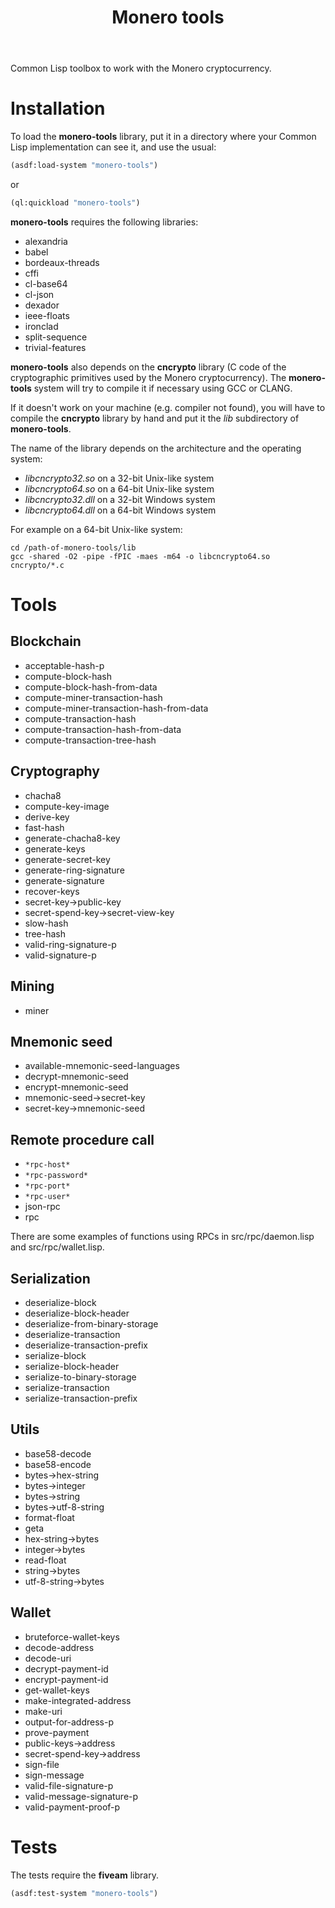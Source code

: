 #+TITLE: Monero tools

Common Lisp toolbox to work with the Monero cryptocurrency.

* Installation

To load the *monero-tools* library, put it in a directory where your
Common Lisp implementation can see it, and use the usual:

#+BEGIN_SRC lisp
(asdf:load-system "monero-tools")
#+END_SRC

or

#+BEGIN_SRC lisp
(ql:quickload "monero-tools")
#+END_SRC

*monero-tools* requires the following libraries:
 - alexandria
 - babel
 - bordeaux-threads
 - cffi
 - cl-base64
 - cl-json
 - dexador
 - ieee-floats
 - ironclad
 - split-sequence
 - trivial-features

*monero-tools* also depends on the *cncrypto* library (C code of the
cryptographic primitives used by the Monero cryptocurrency). The
*monero-tools* system will try to compile it if necessary using GCC or
CLANG.

If it doesn't work on your machine (e.g. compiler not found), you will
have to compile the *cncrypto* library by hand and put it the /lib/
subdirectory of *monero-tools*.

The name of the library depends on the architecture and the operating
system:
 - /libcncrypto32.so/ on a 32-bit Unix-like system
 - /libcncrypto64.so/ on a 64-bit Unix-like system
 - /libcncrypto32.dll/ on a 32-bit Windows system
 - /libcncrypto64.dll/ on a 64-bit Windows system

For example on a 64-bit Unix-like system:

#+BEGIN_SRC shell
cd /path-of-monero-tools/lib
gcc -shared -O2 -pipe -fPIC -maes -m64 -o libcncrypto64.so cncrypto/*.c
#+END_SRC

* Tools
** Blockchain

 - acceptable-hash-p
 - compute-block-hash
 - compute-block-hash-from-data
 - compute-miner-transaction-hash
 - compute-miner-transaction-hash-from-data
 - compute-transaction-hash
 - compute-transaction-hash-from-data
 - compute-transaction-tree-hash

** Cryptography

 - chacha8
 - compute-key-image
 - derive-key
 - fast-hash
 - generate-chacha8-key
 - generate-keys
 - generate-secret-key
 - generate-ring-signature
 - generate-signature
 - recover-keys
 - secret-key->public-key
 - secret-spend-key->secret-view-key
 - slow-hash
 - tree-hash
 - valid-ring-signature-p
 - valid-signature-p

** Mining

 - miner

** Mnemonic seed

 - available-mnemonic-seed-languages
 - decrypt-mnemonic-seed
 - encrypt-mnemonic-seed
 - mnemonic-seed->secret-key
 - secret-key->mnemonic-seed

** Remote procedure call

 - =*rpc-host*=
 - =*rpc-password*=
 - =*rpc-port*=
 - =*rpc-user*=
 - json-rpc
 - rpc

There are some examples of functions using RPCs in
src/rpc/daemon.lisp and src/rpc/wallet.lisp.

** Serialization

 - deserialize-block
 - deserialize-block-header
 - deserialize-from-binary-storage
 - deserialize-transaction
 - deserialize-transaction-prefix
 - serialize-block
 - serialize-block-header
 - serialize-to-binary-storage
 - serialize-transaction
 - serialize-transaction-prefix

** Utils

 - base58-decode
 - base58-encode
 - bytes->hex-string
 - bytes->integer
 - bytes->string
 - bytes->utf-8-string
 - format-float
 - geta
 - hex-string->bytes
 - integer->bytes
 - read-float
 - string->bytes
 - utf-8-string->bytes

** Wallet

 - bruteforce-wallet-keys
 - decode-address
 - decode-uri
 - decrypt-payment-id
 - encrypt-payment-id
 - get-wallet-keys
 - make-integrated-address
 - make-uri
 - output-for-address-p
 - prove-payment
 - public-keys->address
 - secret-spend-key->address
 - sign-file
 - sign-message
 - valid-file-signature-p
 - valid-message-signature-p
 - valid-payment-proof-p

* Tests

The tests require the *fiveam* library.

#+BEGIN_SRC lisp
(asdf:test-system "monero-tools")
#+END_SRC
